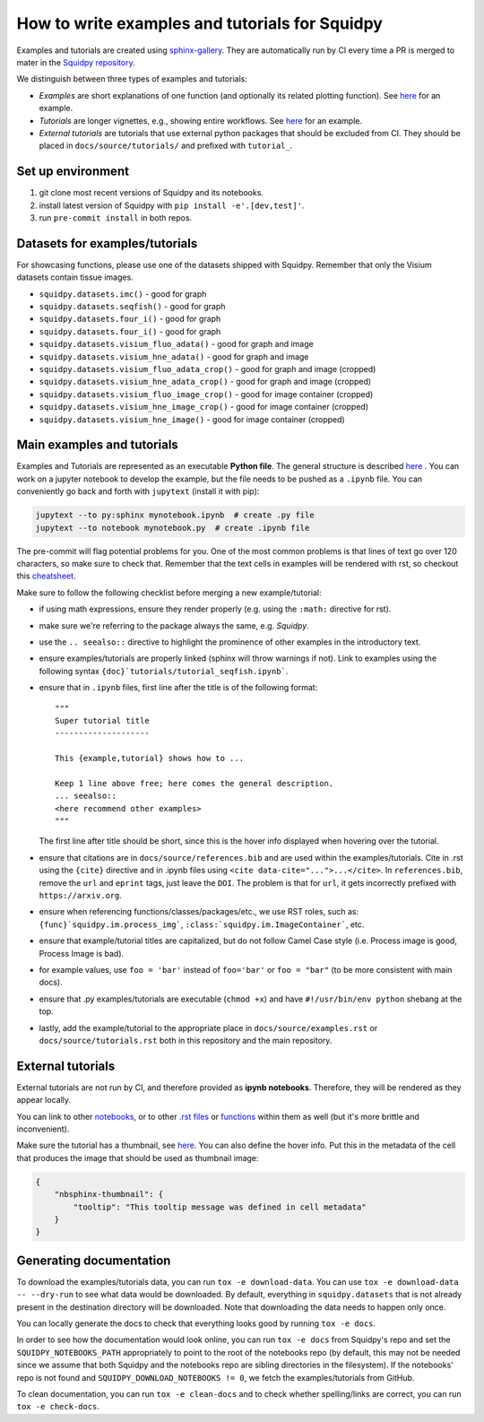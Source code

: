 How to write examples and tutorials for Squidpy
===============================================
Examples and tutorials are created using `sphinx-gallery <https://sphinx-gallery.github.io/stable/index.html>`_.
They are automatically run by CI every time a PR is merged to mater in the
`Squidpy repository <https://github.com/scverse/squidpy>`_.

We distinguish between three types of examples and tutorials:

- *Examples* are short explanations of one function (and optionally its related plotting function).
  See `here <https://squidpy.readthedocs.io/en/stable/auto_examples/graph/compute_interaction_matrix.html>`__
  for an example.
- *Tutorials* are longer vignettes, e.g., showing entire workflows.
  See `here <https://squidpy.readthedocs.io/en/stable/tutorials/tutorial_imc.html>`__ for an example.
- *External tutorials* are tutorials that use external python packages that should be excluded from CI.
  They should be placed in ``docs/source/tutorials/`` and prefixed with ``tutorial_``.

Set up environment
------------------
1. git clone most recent versions of Squidpy and its notebooks.
2. install latest version of Squidpy with ``pip install -e'.[dev,test]'``.
3. run ``pre-commit install`` in both repos.

Datasets for examples/tutorials
-------------------------------
For showcasing functions, please use one of the datasets shipped with Squidpy.
Remember that only the Visium datasets contain tissue images.

- ``squidpy.datasets.imc()`` - good for graph
- ``squidpy.datasets.seqfish()`` - good for graph
- ``squidpy.datasets.four_i()`` - good for graph
- ``squidpy.datasets.four_i()`` - good for graph
- ``squidpy.datasets.visium_fluo_adata()`` - good for graph and image
- ``squidpy.datasets.visium_hne_adata()`` - good for graph and image
- ``squidpy.datasets.visium_fluo_adata_crop()`` - good for graph and image (cropped)
- ``squidpy.datasets.visium_hne_adata_crop()`` - good for graph and image (cropped)
- ``squidpy.datasets.visium_fluo_image_crop()`` - good for image container (cropped)
- ``squidpy.datasets.visium_hne_image_crop()`` - good for image container (cropped)
- ``squidpy.datasets.visium_hne_image()`` - good for image container (cropped)

Main examples and tutorials
---------------------------
Examples and Tutorials are represented as an executable **Python file**.
The general structure is described `here <https://sphinx-gallery.github.io/stable/syntax.html>`_ .
You can work on a jupyter notebook to develop the example, but the file needs to be pushed as a ``.ipynb`` file.
You can conveniently go back and forth with ``jupytext`` (install it with pip):

.. code-block::

   jupytext --to py:sphinx mynotebook.ipynb  # create .py file
   jupytext --to notebook mynotebook.py  # create .ipynb file

The pre-commit will flag potential problems for you.
One of the most common problems is that lines of text go over 120 characters, so make sure to check that.
Remember that the text cells in examples will be rendered with rst, so checkout this
`cheatsheet <https://github.com/ralsina/rst-cheatsheet/blob/master/rst-cheatsheet.rst>`_.

Make sure to follow the following checklist before merging a new example/tutorial:

- if using math expressions, ensure they render properly (e.g. using the ``:math:`` directive for rst).
- make sure we're referring to the package always the same, e.g. *Squidpy*.
- use the ``.. seealso::`` directive to highlight the prominence of other examples in the introductory text.
- ensure examples/tutorials are properly linked (sphinx will throw warnings if not).
  Link to examples using the following syntax ``{doc}`tutorials/tutorial_seqfish.ipynb```.
- ensure that in ``.ipynb`` files, first line after the title is of the following format::

    """
    Super tutorial title
    --------------------

    This {example,tutorial} shows how to ...

    Keep 1 line above free; here comes the general description.
    ... seealso::
    <here recommend other examples>
    """

  The first line after title should be short, since this is the hover info displayed when hovering over the tutorial.
- ensure that citations are in ``docs/source/references.bib`` and are used within the examples/tutorials.
  Cite in .rst using the ``{cite}`` directive and in .ipynb files using ``<cite data-cite="...">...</cite>``.
  In ``references.bib``, remove the ``url`` and ``eprint`` tags, just leave the ``DOI``.
  The problem is that for ``url``, it gets incorrectly prefixed with ``https://arxiv.org``.
- ensure when referencing functions/classes/packages/etc., we use RST roles, such as:
  ``{func}`squidpy.im.process_img```, ``:class:`squidpy.im.ImageContainer```, etc.
- ensure that example/tutorial titles are capitalized, but do not follow Camel Case style
  (i.e. Process image is good, Process Image is bad).
- for example values, use ``foo = 'bar'`` instead of ``foo='bar'`` or ``foo = "bar"``
  (to be more consistent with main docs).
- ensure that .py examples/tutorials are executable (``chmod +x``) and
  have ``#!/usr/bin/env python`` shebang at the top.
- lastly, add the example/tutorial to the appropriate place in ``docs/source/examples.rst`` or
  ``docs/source/tutorials.rst`` both in this repository and the main repository.

External tutorials
------------------
External tutorials are not run by CI, and therefore provided as **ipynb notebooks**.
Therefore, they will be rendered as they appear locally.

You can link to other `notebooks <https://nbsphinx.readthedocs.io/en/0.8.1/markdown-cells.html#Links-to-Other-Notebooks>`__,
or to other `.rst files <https://nbsphinx.readthedocs.io/en/0.8.1/markdown-cells.html#Links-to-*.rst-Files-(and-Other-Sphinx-Source-Files)>`__
or `functions <https://nbsphinx.readthedocs.io/en/0.8.1/markdown-cells.html#Links-to-Domain-Objects>`__
within them as well (but it's more brittle and inconvenient).

Make sure the tutorial has a thumbnail, see `here <https://nbsphinx.readthedocs.io/en/dask-theme/gallery/cell-metadata.html>`__.
You can also define the hover info.
Put this in the metadata of the cell that produces the image that should be used as thumbnail image:

.. code-block::

  {
      "nbsphinx-thumbnail": {
          "tooltip": "This tooltip message was defined in cell metadata"
      }
  }

Generating documentation
------------------------
To download the examples/tutorials data, you can run ``tox -e download-data``. You can use
``tox -e download-data -- --dry-run`` to see what data would be downloaded. By default, everything in
``squidpy.datasets`` that is not already present in the destination directory will be downloaded.
Note that downloading the data needs to happen only once.

You can locally generate the docs to check that everything looks good by running ``tox -e docs``.

In order to see how the documentation would look online, you can run ``tox -e docs`` from Squidpy's repo and set the
``SQUIDPY_NOTEBOOKS_PATH`` appropriately to point to the root of the notebooks repo (by default, this may not be needed
since we assume that both Squidpy and the notebooks repo are sibling directories in the filesystem).
If the notebooks' repo is not found and  ``SQUIDPY_DOWNLOAD_NOTEBOOKS != 0``,
we fetch the examples/tutorials from GitHub.

To clean documentation, you can run ``tox -e clean-docs`` and to check whether spelling/links are correct,
you can run ``tox -e check-docs``.
